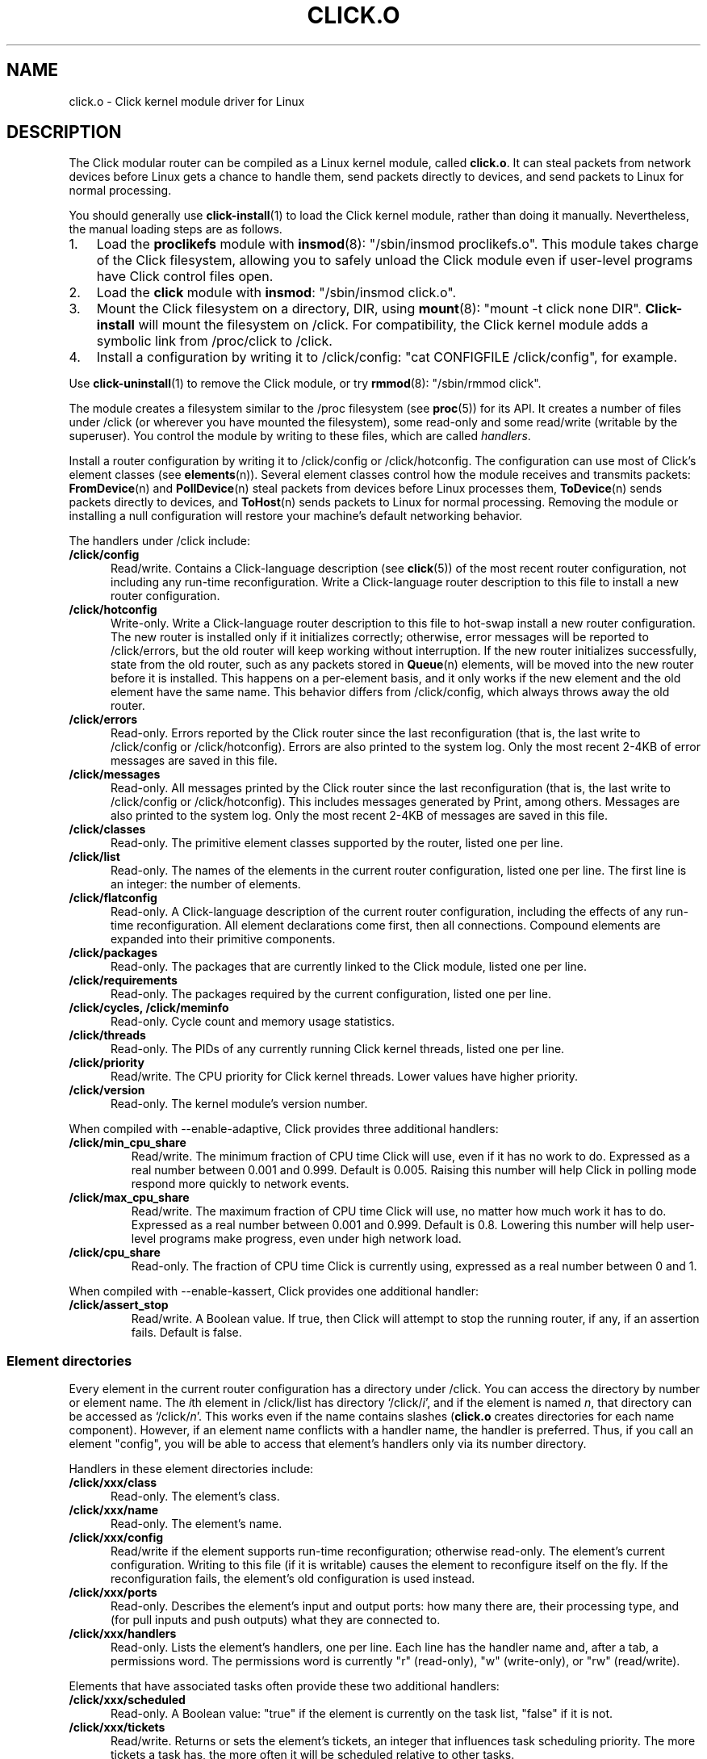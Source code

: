 .\" -*- mode: nroff -*-
.ds V 1.3
.ds D 27/Apr/2000
.ds E " \-\- 
.if t .ds E \(em
.de Sp
.if n .sp
.if t .sp 0.4
..
.de Es
.Sp
.RS 5
.nf
..
.de Ee
.fi
.RE
.PP
..
.de Rs
.RS
.Sp
..
.de Re
.Sp
.RE
..
.de M
.BR "\\$1" "(\\$2)\\$3"
..
.de RM
.RB "\\$1" "\\$2" "(\\$3)\\$4"
..
.TH CLICK.O 8 "\*D" "Version \*V"
.SH NAME
click.o \- Click kernel module driver for Linux
'
.SH DESCRIPTION
'
The Click modular router can be compiled as a Linux kernel module, called
.BR click.o .
It can steal packets from network devices before Linux gets a chance to
handle them, send packets directly to devices, and send packets to Linux
for normal processing.
.PP
You should generally use
.M click-install 1
to load the Click kernel module, rather than doing it manually.
Nevertheless, the manual loading steps are as follows.
.TP 3
1.
Load the
.B proclikefs
module with
.M insmod 8 :
"/sbin/insmod proclikefs.o". This module takes charge of the Click
filesystem, allowing you to safely unload the Click module even if
user-level programs have Click control files open. 
.TP
2.
Load the
.B click
module with
.BR insmod :
"/sbin/insmod click.o".
.TP
3.
Mount the Click filesystem on a directory, DIR, using
.M mount 8 :
"mount -t click none DIR".
.B Click-install
will mount the filesystem on /click. For compatibility, the Click kernel
module adds a symbolic link from /proc/click to /click.
.TP
4.
Install a configuration by writing it to /click/config:
"cat CONFIGFILE /click/config", for example.
.PP
Use
.M click-uninstall 1
to remove the Click module, or try
.M rmmod 8 :
"/sbin/rmmod click".
.PP
The module creates a filesystem similar to the /proc filesystem
.RM "(see " proc 5 )
for its API. It creates a number of files under /click (or wherever you
have mounted the filesystem), some read-only and some read/write (writable
by the superuser). You control the module by writing to these files, which
are called
.IR handlers .
.PP
Install a router configuration by writing it to /click/config or
/click/hotconfig. The configuration can use most of Click's element classes
(see
.M elements n ).
Several element classes control how the module receives and transmits
packets:
.M FromDevice n
and
.M PollDevice n
steal packets from devices before Linux processes them,
.M ToDevice n
sends packets directly to devices, and
.M ToHost n
sends packets to Linux for normal processing. Removing the module or
installing a null configuration will restore your machine's default
networking behavior.
.PP
The handlers under /click include:
.TP 5
.B /click/config
Read/write. Contains a Click-language description (see
.M click 5 )
of the most recent router configuration, not including any run-time
reconfiguration. Write a Click-language router description to this file to
install a new router configuration.
'
.TP
.B /click/hotconfig
Write-only. Write a Click-language router description to this file to
hot-swap install a new router configuration. The new router is installed
only if it initializes correctly; otherwise, error messages will be
reported to /click/errors, but the old router will keep working
without interruption. If the new router initializes successfully, state
from the old router, such as any packets stored in
.M Queue n
elements, will be moved into the new router before it is installed. This
happens on a per-element basis, and it only works if the new element and
the old element have the same name. This behavior differs from
/click/config, which always throws away the old router.
'
.TP
.B /click/errors
Read-only. Errors reported by the Click router since the last
reconfiguration (that is, the last write to /click/config or
/click/hotconfig). Errors are also printed to the system log. Only the most
recent 2-4KB of error messages are saved in this file.
'
.TP
.B /click/messages
Read-only. All messages printed by the Click router since the last
reconfiguration (that is, the last write to /click/config or
/click/hotconfig). This includes messages generated by Print, among
others. Messages are also printed to the system log. Only the most recent
2-4KB of messages are saved in this file.
'
.TP
.B /click/classes
Read-only. The primitive element classes supported by the router, listed
one per line.
'
.TP
.B /click/list
Read-only. The names of the elements in the current router configuration,
listed one per line. The first line is an integer: the number of elements.
'
.TP
.B /click/flatconfig
Read-only. A Click-language description of the current router
configuration, including the effects of any run-time reconfiguration. All
element declarations come first, then all connections. Compound elements
are expanded into their primitive components.
'
.TP
.B /click/packages
Read-only. The packages that are currently linked to the Click module,
listed one per line.
'
.TP
.B /click/requirements
Read-only. The packages required by the current configuration, listed one
per line.
'
.TP
.B /click/cycles, /click/meminfo
Read-only. Cycle count and memory usage statistics.
'
.TP
.B /click/threads
Read-only. The PIDs of any currently running Click kernel threads, listed
one per line.
'
.TP
.B /click/priority
Read/write. The CPU priority for Click kernel threads. Lower values have
higher priority.
'
.TP
.B /click/version
Read-only. The kernel module's version number.
'
.PP
When compiled with --enable-adaptive, Click provides three additional
handlers:
'
.TP
.B /click/min_cpu_share
Read/write. The minimum fraction of CPU time Click will use, even if it has
no work to do. Expressed as a real number between 0.001 and 0.999. Default
is 0.005. Raising this number will help Click in polling mode respond more
quickly to network events.
'
.TP
.B /click/max_cpu_share
Read/write. The maximum fraction of CPU time Click will use, no matter how
much work it has to do. Expressed as a real number between 0.001 and 0.999.
Default is 0.8. Lowering this number will help user-level programs make
progress, even under high network load.
'
.TP
.B /click/cpu_share
Read-only. The fraction of CPU time Click is currently using, expressed as
a real number between 0 and 1.
'
.PP
When compiled with --enable-kassert, Click provides one additional
handler:
'
.TP
.B /click/assert_stop
Read/write. A Boolean value. If true, then Click will attempt to stop the
running router, if any, if an assertion fails. Default is false.
'
.SS "Element directories"
'
Every element in the current router configuration has a directory under
/click. You can access the directory by number or element name. The
.IR i th
element in /click/list has directory
.RI `/click/ i ',
and if the element is named
.IR n ,
that directory can be accessed as
.RI `/click/ n '.
This works even if the name contains slashes 
.RB ( click.o
creates directories for each name component). However, if an element name
conflicts with a handler name, the handler is preferred. Thus, if you call
an element "config", you will be able to access that element's handlers
only via its number directory.
.PP
Handlers in these element directories include:
'
.TP 5
.BI /click/xxx/class
Read-only. The element's class.
.TP
.BI /click/xxx/name
Read-only. The element's name.
.TP
.BI /click/xxx/config
Read/write if the element supports run-time reconfiguration; otherwise
read-only. The element's current configuration. Writing to this file (if it
is writable) causes the element to reconfigure itself on the fly. If the
reconfiguration fails, the element's old configuration is used instead.
.TP
.BI /click/xxx/ports
Read-only. Describes the element's input and output ports: how many there
are, their processing type, and (for pull inputs and push outputs) what
they are connected to.
.TP
.BI /click/xxx/handlers
Read-only. Lists the element's handlers, one per line. Each line has the
handler name and, after a tab, a permissions word. The permissions word is
currently "r" (read-only), "w" (write-only), or "rw" (read/write).
'
.PP
Elements that have associated tasks often provide these two additional
handlers:
'
.TP 5
.BI /click/xxx/scheduled
Read-only. A Boolean value: "true" if the element is currently on the task
list, "false" if it is not.
.TP
.BI /click/xxx/tickets
Read/write. Returns or sets the element's tickets, an integer that
influences task scheduling priority. The more tickets a task has, the more
often it will be scheduled relative to other tasks.
'
.PP
Particular elements may add additional handlers to their directories. For
example, RED elements (see
.M RED n )
add read/write
.BR min_thresh ", " max_thresh ", and " max_p
files representing RED parameters, and Counter elements (see
.M Counter n )
provide read-only
.BR count " and " rate
files to report packet counts and the recent rate.
.PP
The subdirectories and generic files are always created, but
element-specific files are created only if the router configuration was
initialized successfully.
'
.SH "BUGS"
If you get an unaligned access error, try running your configuration
through
.M click-align 1
before installing it.
'
.SH "SEE ALSO"
.M click 1 ,
.M click-align 1 ,
.M click-install 1 ,
.M click-uninstall 1 ,
.M insmod 1 ,
.M rmmod 1 ,
.M click 5 ,
.M elements n ,
.M FromDevice n ,
.M PollDevice n ,
.M ToDevice n ,
.M FromHost n ,
.M ToHost n ,
.M Queue n
'
.SH AUTHOR
.na
Eddie Kohler, kohler@cs.ucla.edu
.br
Robert Morris, rtm@lcs.mit.edu
.br
http://www.pdos.lcs.mit.edu/click/
'
